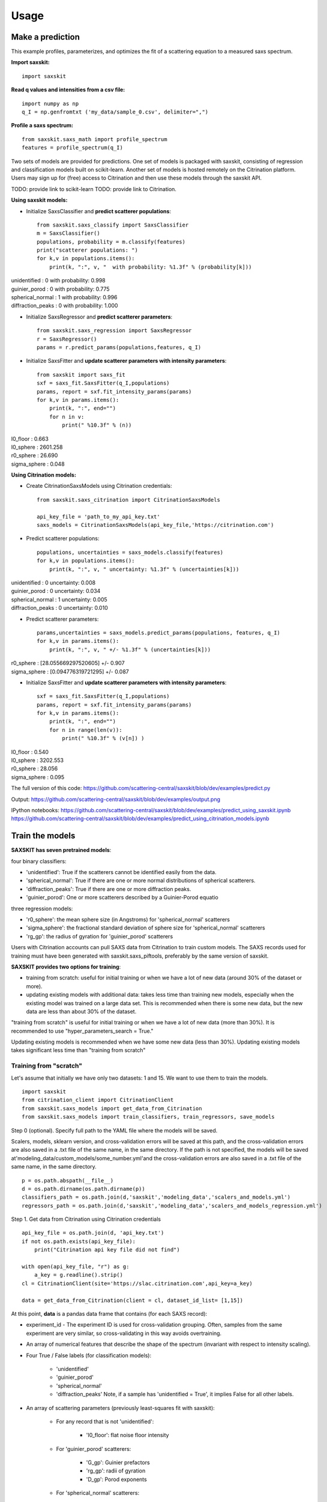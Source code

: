 .. _sec-usage:

Usage
-----


Make a prediction
.................

This example profiles, parameterizes,
and optimizes the fit of a scattering equation
to a measured saxs spectrum.

**Import saxskit:** ::

    import saxskit


**Read q values and intensities from a csv file:** ::

    import numpy as np
    q_I = np.genfromtxt ('my_data/sample_0.csv', delimiter=",")


**Profile a saxs spectrum:** ::

    from saxskit.saxs_math import profile_spectrum
    features = profile_spectrum(q_I)


Two sets of models are provided for predictions.
One set of models is packaged with saxskit,
consisting of regression and classification models
built on scikit-learn.
Another set of models is hosted remotely
on the Citrination platform. 
Users may sign up for (free) access to Citrination
and then use these models through the saxskit API.

TODO: provide link to scikit-learn 
TODO: provide link to Citrination.

**Using saxskit models:**

* Initialize SaxsClassifier and **predict scatterer populations**: ::

    from saxskit.saxs_classify import SaxsClassifier
    m = SaxsClassifier()
    populations, probability = m.classify(features)
    print("scatterer populations: ")
    for k,v in populations.items():
        print(k, ":", v, "  with probability: %1.3f" % (probability[k]))

| unidentified : 0   with probability: 0.998
| guinier_porod : 0   with probability: 0.775
| spherical_normal : 1   with probability: 0.996
| diffraction_peaks : 0   with probability: 1.000


* Initialize SaxsRegressor and **predict scatterer parameters**: ::

    from saxskit.saxs_regression import SaxsRegressor
    r = SaxsRegressor()
    params = r.predict_params(populations,features, q_I)


* Initialize SaxsFitter and **update scatterer parameters with intensity parameters**: ::

    from saxskit import saxs_fit
    sxf = saxs_fit.SaxsFitter(q_I,populations)
    params, report = sxf.fit_intensity_params(params)
    for k,v in params.items():
        print(k, ":", end="")
        for n in v:
            print(" %10.3f" % (n))

| I0_floor :      0.663
| I0_sphere :   2601.258
| r0_sphere :     26.690
| sigma_sphere :      0.048


**Using Citrination models:**

*  Create CitrinationSaxsModels using Citrination credentials: ::

    from saxskit.saxs_citrination import CitrinationSaxsModels

    api_key_file = 'path_to_my_api_key.txt'
    saxs_models = CitrinationSaxsModels(api_key_file,'https://citrination.com')

* Predict scatterer populations::

    populations, uncertainties = saxs_models.classify(features)
    for k,v in populations.items():
        print(k, ":", v, " uncertainty: %1.3f" % (uncertainties[k]))

| unidentified : 0   uncertainty: 0.008
| guinier_porod : 0   uncertainty: 0.034
| spherical_normal : 1   uncertainty: 0.005
| diffraction_peaks : 0   uncertainty: 0.010


* Predict scatterer parameters: ::

    params,uncertainties = saxs_models.predict_params(populations, features, q_I)
    for k,v in params.items():
        print(k, ":", v, " +/- %1.3f" % (uncertainties[k]))

| r0_sphere : [28.055669297520605]  +/- 0.907
| sigma_sphere : [0.094776319721295]  +/- 0.087


* Initialize SaxsFitter and **update scatterer parameters with intensity parameters**: ::

    sxf = saxs_fit.SaxsFitter(q_I,populations)
    params, report = sxf.fit_intensity_params(params)
    for k,v in params.items():
        print(k, ":", end="")
        for n in range(len(v)):
            print(" %10.3f" % (v[n]) )

| I0_floor :      0.540
| I0_sphere :   3202.553
| r0_sphere :     28.056
| sigma_sphere :      0.095




The full version of this code:
https://github.com/scattering-central/saxskit/blob/dev/examples/predict.py

Output:
https://github.com/scattering-central/saxskit/blob/dev/examples/output.png

IPython notebooks:
https://github.com/scattering-central/saxskit/blob/dev/examples/predict_using_saxskit.ipynb
https://github.com/scattering-central/saxskit/blob/dev/examples/predict_using_citrination_models.ipynb

Train the models
................

**SAXSKIT has seven pretrained models**:

four binary classifiers:

- 'unidentified': True if the scatterers cannot be identified easily from the data.
- 'spherical_normal': True if there are one or more normal distributions of spherical scatterers.
- 'diffraction_peaks': True if there are one or more diffraction peaks.
- 'guinier_porod': One or more scatterers described by a Guinier-Porod equatio

three regression models:

- 'r0_sphere': the mean sphere size (in Angstroms) for 'spherical_normal' scatterers
- 'sigma_sphere': the fractional standard deviation of sphere size for 'spherical_normal' scatterers
- 'rg_gp': the radius of gyration for 'guinier_porod' scatterers

Users with Citrination accounts can pull SAXS data from Citrination to train custom models. The SAXS records used for training must have been generated with saxskit.saxs_piftools, preferably by the same version of saxskit.


**SAXSKIT provides two options for training**:

- training from scratch: useful for initial training or when we have a lot of new data (around 30% of the dataset or more).
- updating existing models with additional data: takes less time than training new models, especially when the existing model was trained on a large data set. This is recommended when there is some new data, but the new data are less than about 30% of the dataset.

"training from scratch" is useful for initial training or when we have a lot of new data (more than 30%). It is recommended to use "hyper_parameters_search = True."

Updating existing models is recommended when we have some new data (less than 30%). Updating existing models takes significant less time than "training from scratch"


Training from "scratch"
'''''''''''''''''''''''
Let's assume that initially we have only two datasets: 1 and 15. We want to use them to train the models.

::

    import saxskit
    from citrination_client import CitrinationClient
    from saxskit.saxs_models import get_data_from_Citrination
    from saxskit.saxs_models import train_classifiers, train_regressors, save_models

Step 0 (optional). Specify full path to the YAML file where the models will be saved.

Scalers, models, sklearn version, and cross-validation errors will be saved at this path, and the cross-validation
errors are also saved in a .txt file of the same name, in the same directory. If the path is not specified,
the models will be saved at'modeling_data/custom_models/some_number.yml'and the cross-validation errors are
also saved in a .txt file of the same name, in the same directory.

::

    p = os.path.abspath(__file__)
    d = os.path.dirname(os.path.dirname(p))
    classifiers_path = os.path.join(d,'saxskit','modeling_data','scalers_and_models.yml')
    regressors_path = os.path.join(d,'saxskit','modeling_data','scalers_and_models_regression.yml')

Step 1. Get data from Citrination using Citrination credentials ::

    api_key_file = os.path.join(d, 'api_key.txt')
    if not os.path.exists(api_key_file):
        print("Citrination api key file did not find")

    with open(api_key_file, "r") as g:
        a_key = g.readline().strip()
    cl = CitrinationClient(site='https://slac.citrination.com',api_key=a_key)

    data = get_data_from_Citrination(client = cl, dataset_id_list= [1,15])


At this point, **data** is a pandas data frame that contains (for each SAXS record):

- experiment_id - The experiment ID is used for cross-validation grouping. Often, samples from the same experiment are very similar, so cross-validating in this way avoids overtraining.

- An array of numerical features that describe the shape of the spectrum (invariant with respect to intensity scaling).

- Four True / False labels (for classification models):

    - 'unidentified'
    - 'guinier_porod'
    - 'spherical_normal'
    - 'diffraction_peaks' Note, if a sample has 'unidentified = True', it implies False for all other labels.

- An array of scattering parameters (previously least-squares fit with saxskit):

    - For any record that is not 'unidentified':

        - 'I0_floor': flat noise floor intensity

    - For 'guinier_porod' scatterers:

        - 'G_gp': Guinier prefactors
        - 'rg_gp': radii of gyration
        - 'D_gp': Porod exponents

    - For 'spherical_normal' scatterers:

        - 'I0_sphere': Intensity scaling prefactors
        - 'r0_sphere': Mean sphere radii
        - 'sigma_sphere': Fractional standard deviations

    - For 'diffraction_peaks':

        - 'I_pkcenter': Intensities of the peaks at their maxima
        - 'q_pkcenter': q-values of the peak maxima
        - 'pk_hwhm': peak half-widths at half-max

Note that not every record contains a value for every parameter. For example, only samples with 'spherical_normal'
populations will have values for 'sigma_sphere'.

Step 2. Train Classifiers and Save The Models ::

    scalers, models, accuracy = train_classifiers(data, hyper_parameters_search = True, model='all')
    save_models(scalers, models, accuracy, classifiers_path)

For training from scratch, we use train_classifiers() with hyper_parameters_search = True. This will seek a set of
model hyperparameters that optimizes the model. The final set of hyperparameters is the set that provides the highest
mean accuracy on the given test data and labels.

Since samples from the same experiment are often highly correlated, saxskit uses a "Leave-N-Groups-Out" technique to
evaluate training error. Saxskit leaves two groups (experiment_ids) out for each training cycle. For example, if we
have experiments 1 through 5:

- train the model on 1,2 3; test on 4,5
- train the model on 1,2,5; test on 3,4
- try all combinations...
- calculate average accuracy

A set of serialized scalers and models will be saved in the package's source directory at:

    - saxskit/modeling_data/scalers_and_models.yml

The accuracy of the trained models will also be reported in:

    - saxskit/modeling_data/scalers_and_models.txt

To calculate the reported accuracy "Leave-N-Groups-Out" technique is also used. Every cycle data from two experiments used
for testing and the other data for training. The average accuracy is reported.

train_classifiers() has an optional argument 'model' which can be used to specify the model to train. For example ::

    scalers, models, accuracy = train_classifiers(data, hyper_parameters_search = True, model='spherical_normal')

The names of models to train :"unidentified", "spherical_normal","guinier_porod", "diffraction_peaks", or "all" to train all models.



Step 3. Train and Save Regression models ::

    scalers, models, accuracy = train_regressors(data, hyper_parameters_search = True, model= 'all')
    save_models(scalers, models, accuracy, regressors_path)

The approach is the same as above, but for a different set of models. These are the three regression models for the
scattering spectrum parameters affecting curve shape. In the current version, the regression model output is
one-dimensional, so these are mostly useful for spectra containing **one** 'guinier_porod' and/or **one** 'spherical_normal'
scatterer population.


A set of serialized scalers and models will be saved in the package's source directory at:

    - saxskit/modeling_data/scalers_and_models_regression.yml

Note, for the regression models, the "Leave-N-Groups-Out" cross validation is used, also with N=2. The reported error for each model is the mean absolute validation error divided by the standard deviation of the training data. The accuracy of the trained models will also be reported in:

    - saxskit/modeling_data/scalers_and_models_regression.txt

train_regressors() has an optional argument 'model' which can be used to specify the model to train. For example ::

    scalers, models, accuracy = train_regressors(data, hyper_parameters_search = False, model= 'r0_sphere')

The names of models to train :"r0_sphere", "sigma_sphere", "rg_gp", or "all" to train all models.

The full version of this code:
https://github.com/scattering-central/saxskit/blob/dev/examples/train.py

IPython notebook:
https://github.com/scattering-central/saxskit/blob/dev/examples/train_models.ipynb


Updating the models
'''''''''''''''''''

Assume that we got a new dataset and now we want to update our models using new data. Since training "from scratch" took a significant amount of time (specially for the regression models) we will use train_classifiers_partial() and train_regressors_partial() to update the models with the new data.

::

    import saxskit
    from citrination_client import CitrinationClient
    from saxskit.saxs_models import get_data_from_Citrination
    from saxskit.saxs_models import train_classifiers_partial, train_regressors_partial, save_models

Step 1. Specify full path to the YAML file where the models was saved.

The cross-validation errors were also saved in a .txt file of the same name, in the same directory. ::

    p = os.path.abspath(__file__)
    d = os.path.dirname(os.path.dirname(p))
    classifiers_path = os.path.join(d,'saxskit','modeling_data','scalers_and_models.yml')
    regressors_path = os.path.join(d,'saxskit','modeling_data','scalers_and_models_regression.yml')

Step 2. Get data from Citrination using Citrination credentials ::

    api_key_file = os.path.join(d, 'api_key.txt')
    if not os.path.exists(api_key_file):
        print("Citrination api key file did not find")

    with open(api_key_file, "r") as g:
        a_key = g.readline().strip()
    cl = CitrinationClient(site='https://slac.citrination.com',api_key=a_key)

    new_data = get_data_from_Citrination(client = cl, dataset_id_list= [16]) # [16] is a list of datasets ids

Step 3 (optional). Get all available data from Citrination

If we want to know the accuracy of the updated models, it is recommended to calculate it against the full training set. To calculate the reported accuracy "Leave-N-Groups-Out" technique is used. Every cycle data from two experiments used for testing and the other data for training. The average accuracy is reported.
::

    all_data = get_data_from_Citrination(client = cl, dataset_id_list= [1,15,16])

Step 3. Update Classifiers ::

    scalers, models, accuracy = train_classifiers_partial(
        new_data, classifiers_path, all_training_data=all_data, model='all')

train_classifiers_partial() has an optional argument 'model' which can be used to specify the model to train.
For example ::

    scalers, models, accuracy = train_classifiers_partial(data, hyper_parameters_search = True, model='spherical_normal')

The names of models to train :"unidentified", "spherical_normal","guinier_porod", "diffraction_peaks", or "all" to train all models.

Accuracy after updating ::

    for model_name, acc in new_accuracy.items():
        print('{}: {:.4f}'.format(model_name,acc))

| diffraction_peaks: 0.9802
| guinier_porod: 0.7321
| spherical_normal: 0.9765
| unidentified: 0.9886
|

If we are not satisfied with new accuracy, we can train the models "from scratch" ::

    scalers, models, new_accuracy = train_classifiers(all_data, hyper_parameters_search = True, model='all')

Step 4. Save the models

Scalers, models, sklearn version, and cross-validation errors will be saved at "classifiers_path", and the cross-validation errors are also saved in a .txt file of the same name, in the same directory. If the path is not specified, the models will be saved at'modeling_data/custom_models/some_number.yml'and the cross-validation errors are also saved in a .txt file of the same name, in the same directory. ::

    save_models(scalers, models, accuracy, classifiers_path)

Step 5. Update rergession models ::

    scalers, models, accuracy = train_regressors_partial(
        new_data, regressors_path, all_training_data=all_data, model='all')

train_regressors_partial() has an optional argument 'model' which can be used to specify the model to train. For example ::

    scalers, models, accuracy = train_regressors_partial(data, hyper_parameters_search = False, model= 'r0_sphere')

The names of models to train :"r0_sphere", "sigma_sphere", "rg_gp", or "all" to train all models.

Accuracy after updating ::

    for model_name, acc in new_accuracy.items():
        print('{}: {:.4f}'.format(model_name,acc))

| r0_sphere: 0.2642
| rg_gp: 1.1316
| sigma_sphere: 0.5594
|

Again, if we are not satisfied with new accuracy, we can train the models "from scratch" ::

    scalers, models, new_accuracy = train_regressors(all_data, hyper_parameters_search = True, model='all')

Step 6. Save updated regression models.

Scalers, models, sklearn version, and cross-validation errors will be saved at "regressors_path", and the cross-validation errors are also saved in a .txt file of the same name, in the same directory. If the path is not specified, the models will be saved at'modeling_data/custom_models/some_number.yml'and the cross-validation errors are also saved in a .txt file of the same name, in the same directory.
::

    save_models(scalers, models, new_accuracy, regressors_path)


The full version of this code:
https://github.com/scattering-central/saxskit/blob/dev/examples/update_models.py

IPython notebook:
https://github.com/scattering-central/saxskit/blob/dev/examples/update_models.ipynb
